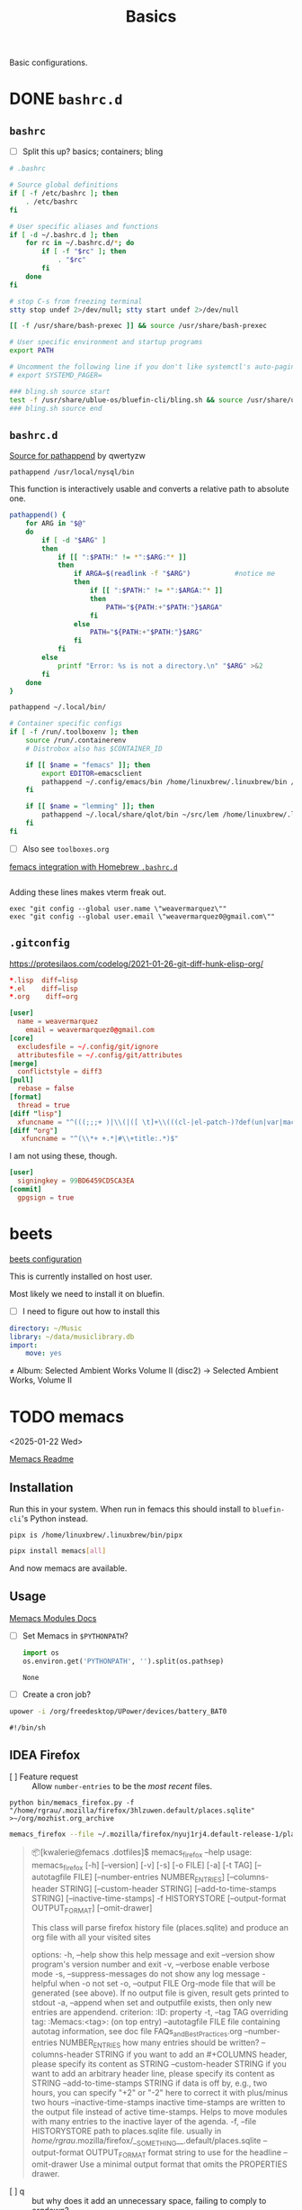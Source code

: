 #+title: Basics
:PROPERTIES:
#+PROPERTY: header-args    :tangle (concat (org-entry-get nil "tangledir" t) (org-element-property :name (org-element-at-point)))
#+PROPERTY: tangledir      ~/.dotfiles/
#+category: dotfiles
#+STARTUP: content
:END:

Basic configurations.

* DONE =bashrc.d=
:properties:
:tangledir: ~/
:end:
** =bashrc=

- [ ] Split this up?
  basics; containers; bling

#+name: .bashrc
#+begin_src bash :noweb yes
# .bashrc

# Source global definitions
if [ -f /etc/bashrc ]; then
	. /etc/bashrc
fi

# User specific aliases and functions
if [ -d ~/.bashrc.d ]; then
	for rc in ~/.bashrc.d/*; do
		if [ -f "$rc" ]; then
			. "$rc"
		fi
	done
fi

# stop C-s from freezing terminal
stty stop undef 2>/dev/null; stty start undef 2>/dev/null

[[ -f /usr/share/bash-prexec ]] && source /usr/share/bash-prexec

# User specific environment and startup programs
export PATH

# Uncomment the following line if you don't like systemctl's auto-paging feature:
# export SYSTEMD_PAGER=

### bling.sh source start
test -f /usr/share/ublue-os/bluefin-cli/bling.sh && source /usr/share/ublue-os/bluefin-cli/bling.sh
### bling.sh source end
#+end_src

#+RESULTS: .bashrc

** =bashrc.d=
:properties:
:tangledir: ~/.bashrc.d/
:end:

[[https://superuser.com/questions/39751/add-directory-to-path-if-its-not-already-there][Source for pathappend]] by qwertyzw
: pathappend /usr/local/nysql/bin

This function is interactively usable and converts a relative path to absolute one.

#+name: 00-functions.bashrc
#+begin_src bash
pathappend() {
    for ARG in "$@"
    do
        if [ -d "$ARG" ]
        then
            if [[ ":$PATH:" != *":$ARG:"* ]]
            then
                if ARGA=$(readlink -f "$ARG")           #notice me
                then
                    if [[ ":$PATH:" != *":$ARGA:"* ]]
                    then
                        PATH="${PATH:+"$PATH:"}$ARGA"
                    fi
                else
                    PATH="${PATH:+"$PATH:"}$ARG"
                fi
            fi
        else
            printf "Error: %s is not a directory.\n" "$ARG" >&2
        fi
    done
}
#+end_src

#+name: 01-user-python.bashrc
#+begin_src bash
pathappend ~/.local/bin/
#+end_src

#+name: femacs.bashrc
#+begin_src bash :mkdirp yes
# Container specific configs
if [ -f /run/.toolboxenv ]; then
    source /run/.containerenv
    # Distrobox also has $CONTAINER_ID

    if [[ $name = "femacs" ]]; then
        export EDITOR=emacsclient
        pathappend ~/.config/emacs/bin /home/linuxbrew/.linuxbrew/bin /home/linuxbrew/.linuxbrew/sbin
    fi

    if [[ $name = "lemming" ]]; then
        pathappend ~/.local/share/qlot/bin ~/src/lem /home/linuxbrew/.linuxbrew/bin /home/linuxbrew/.linuxbrew/sbin
    fi
fi
#+end_src

- [ ] Also see =toolboxes.org=
[[file:toolboxes.org::*femacs integration with Homebrew =.bashrc.d=][femacs integration with Homebrew =.bashrc.d=]]

#+name: git.bashrc
#+begin_src bash :tangle no :mkdirp yes
#+end_src

Adding these lines makes vterm freak out.
: exec "git config --global user.name \"weavermarquez\""
: exec "git config --global user.email \"weavermarquez0@gmail.com\""

** =.gitconfig=
:properties:
:tangledir: ~/.config/git/
:end:

https://protesilaos.com/codelog/2021-01-26-git-diff-hunk-elisp-org/

#+name: attributes
#+begin_src conf
*.lisp  diff=lisp
*.el    diff=lisp
*.org    diff=org
#+end_src

#+name: config
#+begin_src conf
[user]
  name = weavermarquez
	email = weavermarquez0@gmail.com
[core]
  excludesfile = ~/.config/git/ignore
  attributesfile = ~/.config/git/attributes
[merge]
  conflictstyle = diff3
[pull]
  rebase = false
[format]
  thread = true
[diff "lisp"]
  xfuncname = "^(((;;;+ )|\\(|([ \t]+\\(((cl-|el-patch-)?def(un|var|macro|method|custom)|gb/))).*)$"
[diff "org"]
   xfuncname = "^(\\*+ +.*|#\\+title:.*)$"
#+end_src


I am not using these, though.
#+begin_src conf :tangle no
[user]
  signingkey = 99BD6459CD5CA3EA
[commit]
  gpgsign = true
#+end_src

** TODO COMMENT femacs integration with Homebrew =.bashrc.d=
:properties:
:tangledir: ~/.bashrc.d/
:end:

I want this to be included in =femacs=.
This modifies the PATH. Should I fix that instead of using the approach in [[file:chezmoi.org::*=bashrc=][=bashrc=]] where detected if we were in =femacs= then modified path?

#+name: brew.bashrc
#+begin_src bash :tangle no
#!/usr/bin/env bash
[[ -d /home/linuxbrew/.linuxbrew && $- == *i* ]] && eval "$(/home/linuxbrew/.linuxbrew/bin/brew shellenv)"
#+end_src
** COMMENT Other thingies

#+begin_src bash :tangle no

# If not in a container
#if [ ! -e /run/.containerenv ] && [ ! -e /.dockerenv ]; then ... fi
# Homebrew is set up elsewhere.
#+end_src

* beets
:properties:
:tangledir: ~/.config/beets/
:end:
[[https://beets.readthedocs.io/en/stable/guides/main.html#configuring][beets configuration]]

This is currently installed on host user.

Most likely we need to install it on bluefin.
- [ ] I need to figure out how to install this

#+name: config.yaml
#+begin_src yaml
directory: ~/Music
library: ~/data/musiclibrary.db
import:
    move: yes
#+end_src


  ≠ Album: Selected Ambient Works Volume II (disc2) -> Selected Ambient Works, Volume II

* TODO memacs
<2025-01-22 Wed>
:properties:
:tangledir: ~/.dotfiles/
:end:

[[github:novoid/memacs?tab=readme-ov-file][Memacs Readme]]
** Installation
Run this in your system. When run in femacs this should install to =bluefin-cli='s Python instead.
: pipx is /home/linuxbrew/.linuxbrew/bin/pipx
#+begin_src bash
pipx install memacs[all]
#+end_src

And now memacs are available.
** Usage
[[https://github.com/novoid/Memacs/tree/master/docs][Memacs Modules Docs]]

- [ ] Set Memacs in =$PYTHONPATH=?
  #+begin_src python
import os
os.environ.get('PYTHONPATH', '').split(os.pathsep)
  #+end_src

  #+RESULTS:
  : None
- [ ] Create a cron job?



#+begin_src bash
upower -i /org/freedesktop/UPower/devices/battery_BAT0
#+end_src

#+RESULTS:

: #!/bin/sh
** IDEA Firefox
- [ ] Feature request :: Allow =number-entries= to be the /most recent/ files.

: python bin/memacs_firefox.py -f "/home/rgrau/.mozilla/firefox/3hlzuwen.default/places.sqlite" >~/org/mozhist.org_archive

#+begin_src bash :async
memacs_firefox --file ~/.mozilla/firefox/nyuj1rj4.default-release-1/places.sqlite --output ~/org/memacs/mozhist.org_archive
#+end_src

#+RESULTS:

#+begin_quote
📦[kwalerie@femacs .dotfiles]$ memacs_firefox --help
usage: memacs_firefox [-h] [--version] [-v] [-s] [-o FILE] [-a] [-t TAG] [--autotagfile FILE] [--number-entries NUMBER_ENTRIES] [--columns-header STRING] [--custom-header STRING] [--add-to-time-stamps STRING]
                      [--inactive-time-stamps] -f HISTORYSTORE [--output-format OUTPUT_FORMAT] [--omit-drawer]

This class will parse firefox history file (places.sqlite) and
produce an org file with all your visited sites

options:
  -h, --help            show this help message and exit
  --version             show program's version number and exit
  -v, --verbose         enable verbose mode
  -s, --suppress-messages
                        do not show any log message - helpful when -o not set
  -o, --output FILE     Org-mode file that will be generated (see above). If no output file is given, result gets printed to stdout
  -a, --append          when set and outputfile exists, then only new entries are appendend. criterion: :ID: property
  -t, --tag TAG         overriding tag: :Memacs:<tag>: (on top entry)
  --autotagfile FILE    file containing autotag information, see doc file FAQs_and_Best_Practices.org
  --number-entries NUMBER_ENTRIES
                        how many entries should be written?
  --columns-header STRING
                        if you want to add an #+COLUMNS header, please specify its content as STRING
  --custom-header STRING
                        if you want to add an arbitrary header line, please specify its content as STRING
  --add-to-time-stamps STRING
                        if data is off by, e.g., two hours, you can specify "+2" or "-2" here to correct it with plus/minus two hours
  --inactive-time-stamps
                        inactive time-stamps are written to the output file instead of active time-stamps. Helps to move modules with many entries to the inactive layer of the agenda.
  -f, --file HISTORYSTORE
                        path to places.sqlite file. usually in /home/rgrau/.mozilla/firefox/__SOMETHING__.default/places.sqlite
  --output-format OUTPUT_FORMAT
                        format string to use for the headline
  --omit-drawer         Use a minimal output format that omits the PROPERTIES drawer.
#+end_quote

- [ ] q :: but why does it add an unnecessary space, failing to comply to orgdown?
** IDEA New Modules
New Modules
- [ ] Telegram
- [ ] Discord...?
- [ ] Microsoft Edge
- [ ] Microsoft Recall-esque screenshots with OCR? Hmm.
- [ ] GPTEL Conversations!! Yes!
- Fitness Tracker / Amazfit?
- Audiobooks, Lollypop


Feature Ideas
- Is there a way to filter browsing history so that it's a bit more useful? Maybe a TF-IDF filter?
- Dispatch to clisp / rust parser for memacs files?

** Optimize Agenda performance?
https://orgmode.org/worg/agenda-optimization.html

